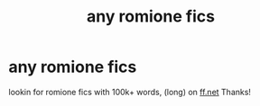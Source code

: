 #+TITLE: any romione fics

* any romione fics
:PROPERTIES:
:Author: HorrorTemporary8205
:Score: 0
:DateUnix: 1609991631.0
:DateShort: 2021-Jan-07
:FlairText: Recommendation
:END:
lookin for romione fics with 100k+ words, (long) on [[https://ff.net][ff.net]] Thanks!

